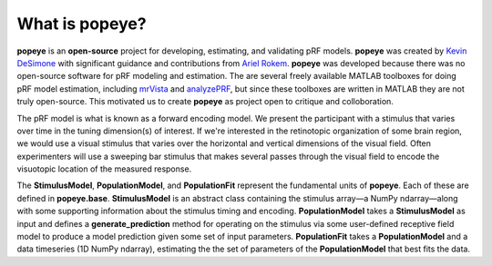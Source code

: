 What is **popeye**?
===================

**popeye** is an **open-source** project for developing, estimating, and validating pRF models. **popeye** was
created by `Kevin DeSimone <http://www.github.com/kdesimone>`_ with significant guidance and contributions from
`Ariel Rokem <http://www.github.com/arokem>`_. **popeye** was developed because there was no open-source software
for pRF modeling and estimation. The are several freely available MATLAB toolboxes for doing pRF model estimation,
including `mrVista <https://github.com/vistalab/vistasoft>`_ and `analyzePRF
<http://kendrickkay.net/analyzePRF/>`_, but since these toolboxes are written in MATLAB they are not truly
open-source. This motivated us to create **popeye** as project open to critique and colloboration.

The pRF model is what is known as a forward encoding model. We present the participant with a stimulus that varies
over time in the tuning dimension(s) of interest. If we're interested in the retinotopic organization of some
brain region, we would use a visual stimulus that varies over the horizontal and vertical dimensions of the visual
field. Often experimenters will use a sweeping bar stimulus that makes several passes through the visual field to
encode the visuotopic location of the measured response.

The **StimulusModel**, **PopulationModel**, and **PopulationFit** represent the fundamental units of **popeye**.
Each of these are defined in **popeye.base**. **StimulusModel** is an abstract class containing the stimulus
array—a NumPy ndarray—along with some supporting information about the stimulus timing and encoding.
**PopulationModel** takes a **StimulusModel** as input and defines a **generate_prediction** method for operating
on the stimulus via some user-defined receptive field model to produce a model prediction given some set of input
parameters. **PopulationFit** takes a **PopulationModel** and a data timeseries (1D NumPy ndarray), estimating the
the set of parameters of the **PopulationModel** that best fits the data.

